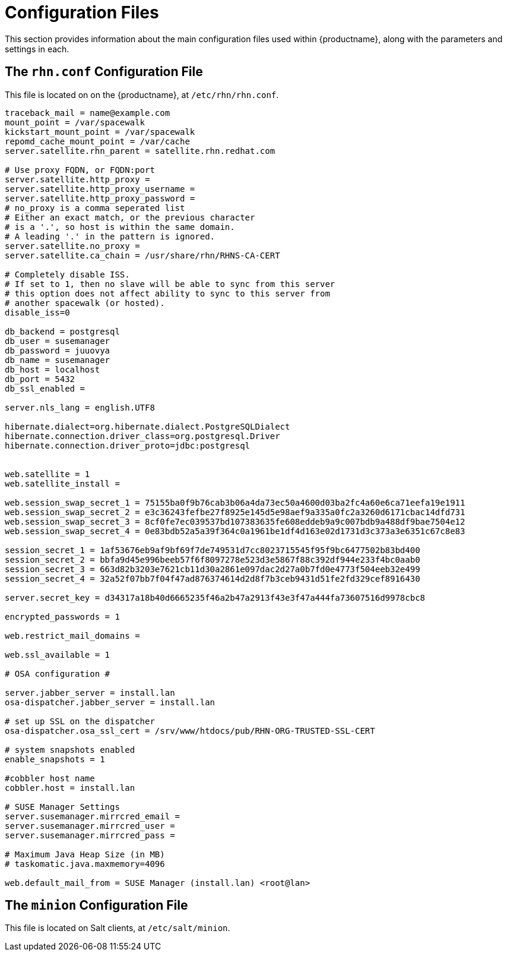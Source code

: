 [[ref-config-files]]
= Configuration Files

This section provides information about the main configuration files used within {productname}, along with the parameters and settings in each.



== The ``rhn.conf`` Configuration File

This file is located on on the {productname}, at [path]``/etc/rhn/rhn.conf``.

// Plan is to split this into chunks, describe each chunk, then have a table for the parameters. --LKB 2020-10-1

----
traceback_mail = name@example.com
mount_point = /var/spacewalk
kickstart_mount_point = /var/spacewalk
repomd_cache_mount_point = /var/cache
server.satellite.rhn_parent = satellite.rhn.redhat.com

# Use proxy FQDN, or FQDN:port
server.satellite.http_proxy =
server.satellite.http_proxy_username =
server.satellite.http_proxy_password =
# no_proxy is a comma seperated list
# Either an exact match, or the previous character
# is a '.', so host is within the same domain.
# A leading '.' in the pattern is ignored.
server.satellite.no_proxy =
server.satellite.ca_chain = /usr/share/rhn/RHNS-CA-CERT

# Completely disable ISS.
# If set to 1, then no slave will be able to sync from this server
# this option does not affect ability to sync to this server from
# another spacewalk (or hosted).
disable_iss=0

db_backend = postgresql
db_user = susemanager
db_password = juuovya
db_name = susemanager
db_host = localhost
db_port = 5432
db_ssl_enabled =

server.nls_lang = english.UTF8

hibernate.dialect=org.hibernate.dialect.PostgreSQLDialect
hibernate.connection.driver_class=org.postgresql.Driver
hibernate.connection.driver_proto=jdbc:postgresql


web.satellite = 1
web.satellite_install =

web.session_swap_secret_1 = 75155ba0f9b76cab3b06a4da73ec50a4600d03ba2fc4a60e6ca71eefa19e1911
web.session_swap_secret_2 = e3c36243fefbe27f8925e145d5e98aef9a335a0fc2a3260d6171cbac14dfd731
web.session_swap_secret_3 = 8cf0fe7ec039537bd107383635fe608eddeb9a9c007bdb9a488df9bae7504e12
web.session_swap_secret_4 = 0e83bdb52a5a39f364c0a1961be1df4d163e02d1731d3c373a3e6351c67c8e83

session_secret_1 = 1af53676eb9af9bf69f7de749531d7cc8023715545f95f9bc6477502b83bd400
session_secret_2 = bbfa9d45e996beeb57f6f8097278e523d3e5867f88c392df944e233f4bc0aab0
session_secret_3 = 663d82b3203e7621cb11d30a2861e097dac2d27a0b7fd0e4773f504eeb32e499
session_secret_4 = 32a52f07bb7f04f47ad876374614d2d8f7b3ceb9431d51fe2fd329cef8916430

server.secret_key = d34317a18b40d6665235f46a2b47a2913f43e3f47a444fa73607516d9978cbc8

encrypted_passwords = 1

web.restrict_mail_domains =

web.ssl_available = 1

# OSA configuration #

server.jabber_server = install.lan
osa-dispatcher.jabber_server = install.lan

# set up SSL on the dispatcher
osa-dispatcher.osa_ssl_cert = /srv/www/htdocs/pub/RHN-ORG-TRUSTED-SSL-CERT

# system snapshots enabled
enable_snapshots = 1

#cobbler host name
cobbler.host = install.lan

# SUSE Manager Settings
server.susemanager.mirrcred_email =
server.susemanager.mirrcred_user =
server.susemanager.mirrcred_pass =

# Maximum Java Heap Size (in MB)
# taskomatic.java.maxmemory=4096

web.default_mail_from = SUSE Manager (install.lan) <root@lan>
----


== The ``minion`` Configuration File

This file is located on Salt clients, at [path]``/etc/salt/minion``.